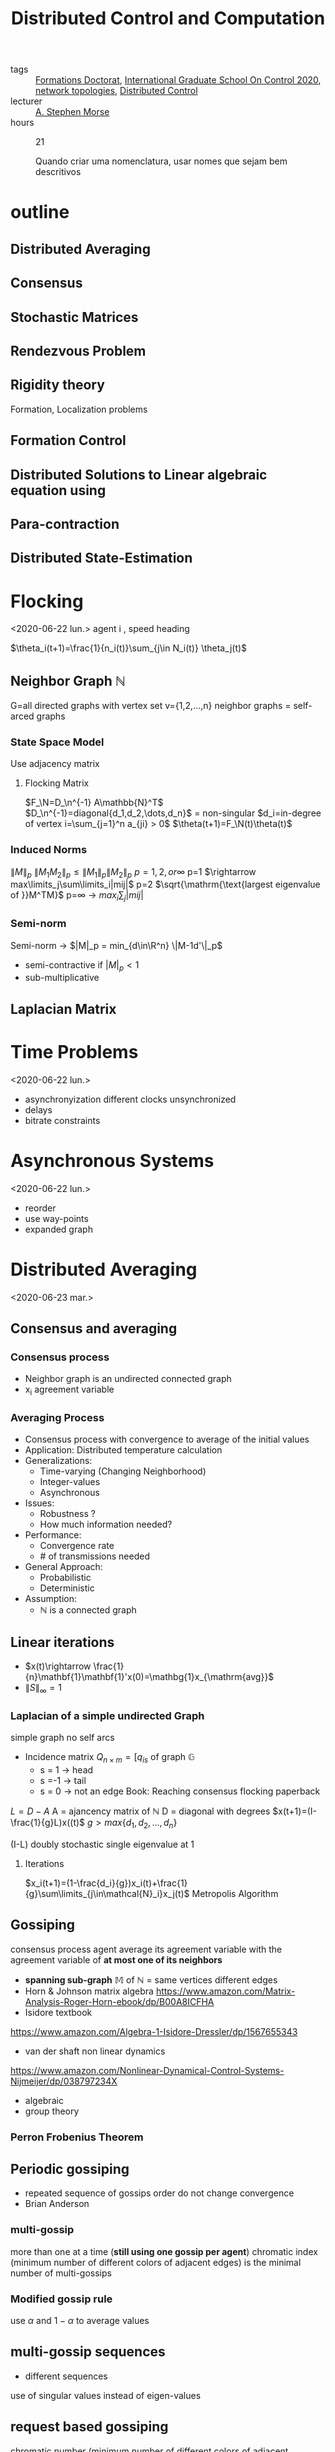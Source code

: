 :PROPERTIES:
:ID:       cc547c05-78ea-4ba4-b953-5252516e4556
:END:
#+title: Distributed Control and Computation
#+filetags: courses THESE

- tags :: [[id:f67ff2cb-26f8-40b1-bcfc-aa758261930b][Formations Doctorat]], [[id:f802edea-9e18-4a60-846f-c86d17d57b33][International Graduate School On Control 2020]], [[id:521bb956-14c1-472b-879f-2e458bcfc8a4][network topologies]], [[id:341c848c-ee5e-4e31-bb34-5cbd4c758183][Distributed Control]]
- lecturer :: [[https://seas.yale.edu/faculty-research/faculty-directory/a-stephen-morse][A. Stephen Morse]]
- hours :: 21

  Quando criar uma nomenclatura, usar nomes que sejam bem descritivos
* outline
** Distributed Averaging
** Consensus
** Stochastic Matrices
** Rendezvous Problem
** Rigidity theory
Formation, Localization problems
** Formation Control
** Distributed Solutions to Linear algebraic equation using
** Para-contraction
** Distributed State-Estimation
* Flocking
<2020-06-22 lun.>
agent i , speed heading

$\theta_i(t+1)=\frac{1}{n_i(t)}\sum_{j\in N_i(t)} \theta_j(t)$
# TODO compact set subset, bounded and closed. all real values, normed space.
# closed complement of open set
# open set every point has a sufficiently close point

** Neighbor Graph $\mathbb{N}$
G=all directed graphs with vertex set v={1,2,\dots,n}
neighbor graphs = self-arced graphs
*** State Space Model
Use adjacency matrix
**** Flocking Matrix
$F_\N=D_\n^{-1} A\mathbb{N}^T$
$D_\n^{-1}=diagonal{d_1,d_2,\dots,d_n}$ = non-singular
$d_i=in-degree of vertex i=\sum_{j=1}^n a_{ji} > 0$
    $\theta(t+1)=F_\N(t)\theta(t)$
*** Induced Norms
$\|M\|_p$
$\|M_1M_2\|_p\leq \|M_1\|_p\|M_2\|_p$
$p=1,2, or \infty$
p=1 $\rightarrow max\limits_j\sum\limits_i|mij|$
p=2 $\sqrt{\mathrm{\text{largest eigenvalue of }}M^TM}$
p=\infty \rightarrow $max_i\sum_j|mij|$
*** Semi-norm
Semi-norm \rightarrow $|M|_p = min_{d\in\R^n} \|M-1d'\|_p$
- semi-contractive if $|M|_p<1$
- sub-multiplicative
** Laplacian Matrix
* Time Problems
<2020-06-22 lun.>
- asynchronyization different clocks unsynchronized
- delays
- bitrate constraints
* Asynchronous Systems
<2020-06-22 lun.>
- reorder
- use way-points
- expanded graph

* Distributed Averaging
<2020-06-23 mar.>
** Consensus and averaging
*** Consensus process
- Neighbor graph is an undirected connected graph
- x_i agreement variable
*** Averaging Process
- Consensus process with convergence to average of the initial values
- Application: Distributed temperature calculation
- Generalizations:
  - Time-varying (Changing Neighborhood)
  - Integer-values
  - Asynchronous
- Issues:
  - Robustness ?
  - How much information needed?
- Performance:
  - Convergence rate
  - # of transmissions needed
- General Approach:
  - Probabilistic
  - Deterministic
- Assumption:
  - $\mathbb{N}$ is a connected graph

** Linear iterations
- $x(t)\rightarrow \frac{1}{n}\mathbf{1}\mathbf{1}'x(0)=\mathbg{1}x_{\mathrm{avg}}$
- $\|S\|_{\infty} =1$

*** Laplacian of a simple undirected Graph
simple graph no self arcs
- Incidence matrix $Q_{n\times m}=[q_{is}$ of graph $\mathbb{G}$
  - s = 1 \rightarrow head
  - s =-1 \rightarrow tail
  - s = 0 \rightarrow not an edge
    Book: Reaching consensus flocking paperback
# graph laplacian
$L = D-A$
A = ajancency matrix of $\mathbb{N}$
D = diagonal with degrees
$x(t+1)=(I-\frac{1}{g}L)x((t)$
$g>max\{d_1,d_2,\dots,d_n\}$

(I-\frac{1}{g}L) doubly stochastic single eigenvalue at 1
**** Iterations
$x_i(t+1)=(1-\frac{d_i}{g})x_i(t)+\frac{1}{g}\sum\limits_{j\in\mathcal{N}_i}x_j(t)$
Metropolis Algorithm
** Gossiping
consensus process agent average its agreement variable with the agreement variable of *at most one of its neighbors*
- *spanning sub-graph* $\mathbb{M}$ of $\mathbb{N}$ = same vertices different edges
- Horn & Johnson matrix algebra
  https://www.amazon.com/Matrix-Analysis-Roger-Horn-ebook/dp/B00A8ICFHA
- Isidore textbook
https://www.amazon.com/Algebra-1-Isidore-Dressler/dp/1567655343
- van der shaft non linear dynamics
https://www.amazon.com/Nonlinear-Dynamical-Control-Systems-Nijmeijer/dp/038797234X
- algebraic
- group theory

*** *Perron Frobenius Theorem*
** Periodic gossiping
- repeated sequence of gossips
  order do not change convergence
- Brian Anderson
*** multi-gossip
more than one at a time (*still using one gossip per agent*)
chromatic index (minimum number of different colors of adjacent edges) is the minimal number of multi-gossips
*** Modified gossip rule
use $\alpha$ and $1-\alpha$ to average values
** multi-gossip sequences
- different sequences
use of singular values instead of eigen-values
** request based gossiping
chromatic number (minimum number of different colors of adjacent vertices)
*** protocol
** double linear iterations
#+begin_quote
very clever idea
#+end_quote
- Robin method
* Solving Linear Equations
<2020-06-24 mer.>
** Using consensus solve a linear equation
- m agents
  each agent have $(A_i^{n_i\times n}, b_i^{n_i\times 1})$
  neighbors change
  solve Ax=b
# Problem formulation before
*** connectivity
- graph strongly connected
- sequence of graphs is jointly strongly connected
- infinite sequence of graphs is repeatedly jointly strongly connected
*** algorithm
- use $P_i$ orthogonal projection on ker A_i
  $x_i(t+1)=x_i(t)-\frac{1}{m_i(t)}P_i(m_i(t)x_i(t)-\sum_{j\in \mathcal{N}_i(t)} x_j(t))$
- resilient $\rightarrow$ strongly connected even if some nodes are lost
- lemma in pag 23 $\rightarrow$ distributed state estimator
idempotent M^2=M $\rightarrow$ projection matrix
https://en.wikipedia.org/wiki/Idempotent_matrix
*** mixed matrix norm
* Multi-Agent Rendez-vous
<2020-06-24 mer.>
Pennsylvania drones
yale marching band
# expression main game in town
* Formation Control
<2020-06-24 mer.>
* Directed Triangular formations
<2020-06-24 mer.>
* Rigid Forms | Directed Triangular formations (Again)
<2020-06-25 jeu.>
* Formation Control
<2020-06-25 jeu.>
# the name of the game
# Roadmap
Cao Pennsylvania
** Adaptive
*** Station keeping problem
UPENN GRASP LAB
* Paracontractions
<2020-06-25 jeu.>
$\|M(x)-y\|<\|x-y\|; \forall y \in \mathbb{R}^n$
* Distributed Observers
<2020-06-25 jeu.>
Parks and Martins TAC, 2017
- implementation distributed but not the design
  # something we can stick our teeth in
* Split-Spectrum Distributed Observer
<2020-06-26 ven.>
** Distributed Estimation Problem
